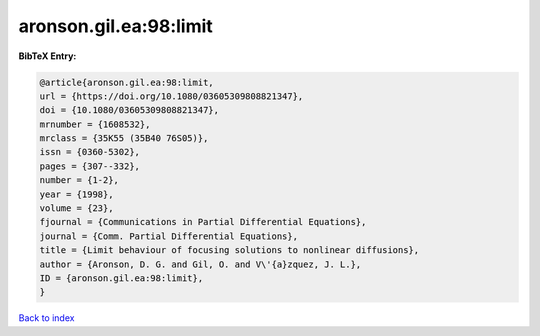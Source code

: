 aronson.gil.ea:98:limit
=======================

.. :cite:t:`aronson.gil.ea:98:limit`

.. bibliography:: ../../All.bib

**BibTeX Entry:**

.. code-block:: bibtex

   @article{aronson.gil.ea:98:limit,
   url = {https://doi.org/10.1080/03605309808821347},
   doi = {10.1080/03605309808821347},
   mrnumber = {1608532},
   mrclass = {35K55 (35B40 76S05)},
   issn = {0360-5302},
   pages = {307--332},
   number = {1-2},
   year = {1998},
   volume = {23},
   fjournal = {Communications in Partial Differential Equations},
   journal = {Comm. Partial Differential Equations},
   title = {Limit behaviour of focusing solutions to nonlinear diffusions},
   author = {Aronson, D. G. and Gil, O. and V\'{a}zquez, J. L.},
   ID = {aronson.gil.ea:98:limit},
   }

`Back to index <../index>`_
